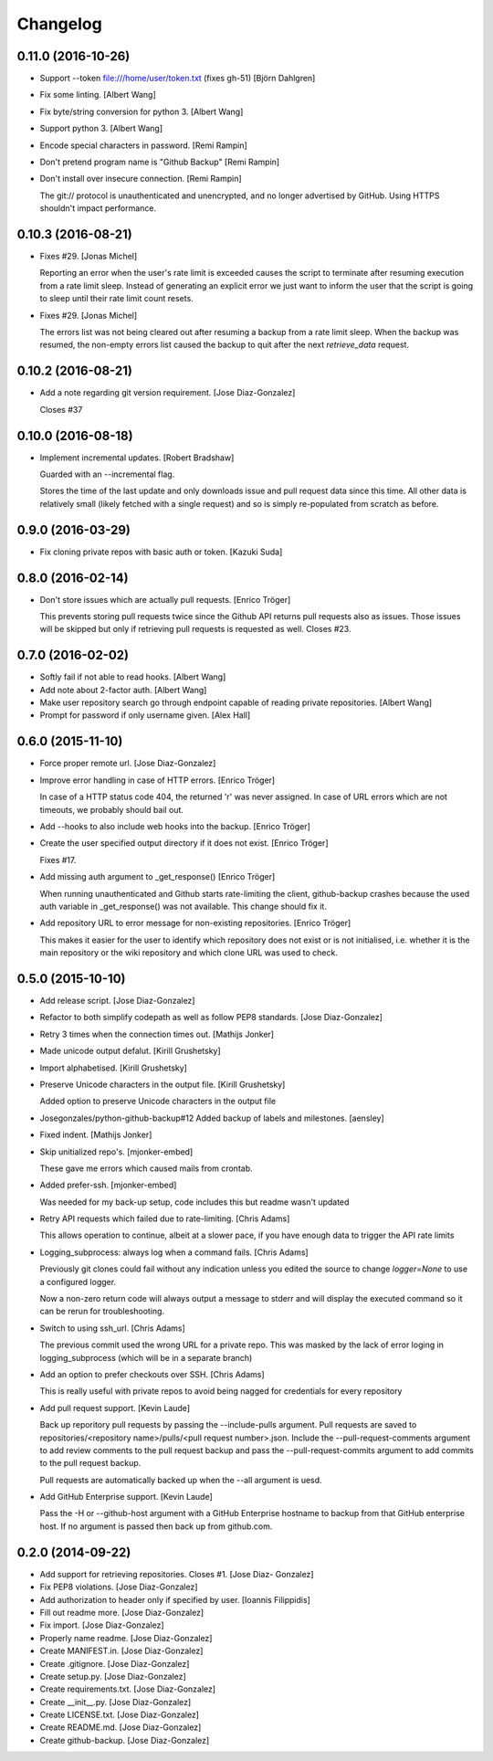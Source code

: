 Changelog
=========

0.11.0 (2016-10-26)
-------------------

- Support --token file:///home/user/token.txt (fixes gh-51) [Björn
  Dahlgren]

- Fix some linting. [Albert Wang]

- Fix byte/string conversion for python 3. [Albert Wang]

- Support python 3. [Albert Wang]

- Encode special characters in password. [Remi Rampin]

- Don't pretend program name is "Github Backup" [Remi Rampin]

- Don't install over insecure connection. [Remi Rampin]

  The git:// protocol is unauthenticated and unencrypted, and no longer advertised by GitHub. Using HTTPS shouldn't impact performance.

0.10.3 (2016-08-21)
-------------------

- Fixes #29. [Jonas Michel]

  Reporting an error when the user's rate limit is exceeded causes
  the script to terminate after resuming execution from a rate limit
  sleep. Instead of generating an explicit error we just want to
  inform the user that the script is going to sleep until their rate
  limit count resets.


- Fixes #29. [Jonas Michel]

  The errors list was not being cleared out after resuming a backup
  from a rate limit sleep. When the backup was resumed, the non-empty
  errors list caused the backup to quit after the next `retrieve_data`
  request.


0.10.2 (2016-08-21)
-------------------

- Add a note regarding git version requirement. [Jose Diaz-Gonzalez]

  Closes #37

0.10.0 (2016-08-18)
-------------------

- Implement incremental updates. [Robert Bradshaw]

  Guarded with an --incremental flag.

  Stores the time of the last update and only downloads issue and
  pull request data since this time.  All other data is relatively
  small (likely fetched with a single request) and so is simply
  re-populated from scratch as before.


0.9.0 (2016-03-29)
------------------

- Fix cloning private repos with basic auth or token. [Kazuki Suda]

0.8.0 (2016-02-14)
------------------

- Don't store issues which are actually pull requests. [Enrico Tröger]

  This prevents storing pull requests twice since the Github API returns
  pull requests also as issues. Those issues will be skipped but only if
  retrieving pull requests is requested as well.
  Closes #23.


0.7.0 (2016-02-02)
------------------

- Softly fail if not able to read hooks. [Albert Wang]

- Add note about 2-factor auth. [Albert Wang]

- Make user repository search go through endpoint capable of reading
  private repositories. [Albert Wang]

- Prompt for password if only username given. [Alex Hall]

0.6.0 (2015-11-10)
------------------

- Force proper remote url. [Jose Diaz-Gonzalez]

- Improve error handling in case of HTTP errors. [Enrico Tröger]

  In case of a HTTP status code 404, the returned 'r' was never assigned.
  In case of URL errors which are not timeouts, we probably should bail
  out.


- Add --hooks to also include web hooks into the backup. [Enrico Tröger]

- Create the user specified output directory if it does not exist.
  [Enrico Tröger]

  Fixes #17.


- Add missing auth argument to _get_response() [Enrico Tröger]

  When running unauthenticated and Github starts rate-limiting the client,
  github-backup crashes because the used auth variable in _get_response()
  was not available. This change should fix it.


- Add repository URL to error message for non-existing repositories.
  [Enrico Tröger]

  This makes it easier for the user to identify which repository does not
  exist or is not initialised, i.e. whether it is the main repository or
  the wiki repository and which clone URL was used to check.


0.5.0 (2015-10-10)
------------------

- Add release script. [Jose Diaz-Gonzalez]

- Refactor to both simplify codepath as well as follow PEP8 standards.
  [Jose Diaz-Gonzalez]

- Retry 3 times when the connection times out. [Mathijs Jonker]

- Made unicode output defalut. [Kirill Grushetsky]

- Import alphabetised. [Kirill Grushetsky]

- Preserve Unicode characters in the output file. [Kirill Grushetsky]

  Added option to preserve Unicode characters in the output file

- Josegonzales/python-github-backup#12 Added backup of labels and
  milestones. [aensley]

- Fixed indent. [Mathijs Jonker]

- Skip unitialized repo's. [mjonker-embed]

  These gave me errors which caused mails from crontab.

- Added prefer-ssh. [mjonker-embed]

  Was needed for my back-up setup, code includes this but readme wasn't updated

- Retry API requests which failed due to rate-limiting. [Chris Adams]

  This allows operation to continue, albeit at a slower pace,
  if you have enough data to trigger the API rate limits

- Logging_subprocess: always log when a command fails. [Chris Adams]

  Previously git clones could fail without any indication
  unless you edited the source to change `logger=None` to use
  a configured logger.

  Now a non-zero return code will always output a message to
  stderr and will display the executed command so it can be
  rerun for troubleshooting.


- Switch to using ssh_url. [Chris Adams]

  The previous commit used the wrong URL for a private repo. This was
  masked by the lack of error loging in logging_subprocess (which will be
  in a separate branch)


- Add an option to prefer checkouts over SSH. [Chris Adams]

  This is really useful with private repos to avoid being nagged
  for credentials for every repository


- Add pull request support. [Kevin Laude]

  Back up reporitory pull requests by passing the --include-pulls
  argument. Pull requests are saved to
  repositories/<repository name>/pulls/<pull request number>.json. Include
  the --pull-request-comments argument to add review comments to the pull
  request backup and pass the --pull-request-commits argument to add
  commits to the pull request backup.

  Pull requests are automatically backed up when the --all argument is
  uesd.


- Add GitHub Enterprise support. [Kevin Laude]

  Pass the -H or --github-host argument with a GitHub Enterprise hostname
  to backup from that GitHub enterprise host. If no argument is passed
  then back up from github.com.


0.2.0 (2014-09-22)
------------------

- Add support for retrieving repositories. Closes #1. [Jose Diaz-
  Gonzalez]

- Fix PEP8 violations. [Jose Diaz-Gonzalez]

- Add authorization to header only if specified by user. [Ioannis
  Filippidis]

- Fill out readme more. [Jose Diaz-Gonzalez]

- Fix import. [Jose Diaz-Gonzalez]

- Properly name readme. [Jose Diaz-Gonzalez]

- Create MANIFEST.in. [Jose Diaz-Gonzalez]

- Create .gitignore. [Jose Diaz-Gonzalez]

- Create setup.py. [Jose Diaz-Gonzalez]

- Create requirements.txt. [Jose Diaz-Gonzalez]

- Create __init__.py. [Jose Diaz-Gonzalez]

- Create LICENSE.txt. [Jose Diaz-Gonzalez]

- Create README.md. [Jose Diaz-Gonzalez]

- Create github-backup. [Jose Diaz-Gonzalez]


